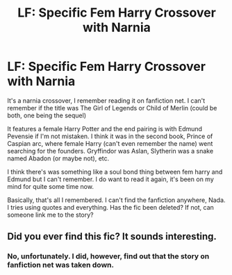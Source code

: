 #+TITLE: LF: Specific Fem Harry Crossover with Narnia

* LF: Specific Fem Harry Crossover with Narnia
:PROPERTIES:
:Author: Redb4Black
:Score: 9
:DateUnix: 1547831824.0
:DateShort: 2019-Jan-18
:FlairText: Fic Search
:END:
It's a narnia crossover, I remember reading it on fanfiction net. I can't remember if the title was The Girl of Legends or Child of Merlin (could be both, one being the sequel)

It features a female Harry Potter and the end pairing is with Edmund Pevensie if I'm not mistaken. I think it was in the second book, Prince of Caspian arc, where female Harry (can't even remember the name) went searching for the founders. Gryffindor was Aslan, Slytherin was a snake named Abadon (or maybe not), etc.

I think there's was something like a soul bond thing between fem harry and Edmund but I can't remember. I do want to read it again, it's been on my mind for quite some time now.

Basically, that's all I remembered. I can't find the fanfiction anywhere, Nada. I tries using quotes and everything. Has the fic been deleted? If not, can someone link me to the story?


** Did you ever find this fic? It sounds interesting.
:PROPERTIES:
:Author: Garanar
:Score: 1
:DateUnix: 1548990496.0
:DateShort: 2019-Feb-01
:END:

*** No, unfortunately. I did, however, find out that the story on fanfiction net was taken down.
:PROPERTIES:
:Author: Redb4Black
:Score: 1
:DateUnix: 1548990650.0
:DateShort: 2019-Feb-01
:END:
